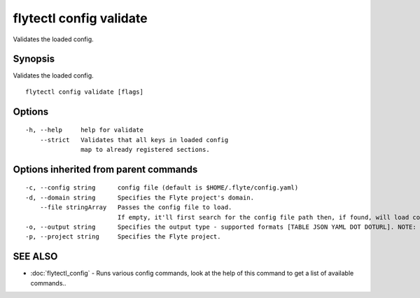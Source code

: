 .. _flytectl_config_validate:

flytectl config validate
------------------------

Validates the loaded config.

Synopsis
~~~~~~~~


Validates the loaded config.

::

  flytectl config validate [flags]

Options
~~~~~~~

::

  -h, --help     help for validate
      --strict   Validates that all keys in loaded config
                 map to already registered sections.

Options inherited from parent commands
~~~~~~~~~~~~~~~~~~~~~~~~~~~~~~~~~~~~~~

::

  -c, --config string      config file (default is $HOME/.flyte/config.yaml)
  -d, --domain string      Specifies the Flyte project's domain.
      --file stringArray   Passes the config file to load.
                           If empty, it'll first search for the config file path then, if found, will load config from there.
  -o, --output string      Specifies the output type - supported formats [TABLE JSON YAML DOT DOTURL]. NOTE: dot, doturl are only supported for Workflow (default "TABLE")
  -p, --project string     Specifies the Flyte project.

SEE ALSO
~~~~~~~~

* :doc:`flytectl_config` 	 - Runs various config commands, look at the help of this command to get a list of available commands..

